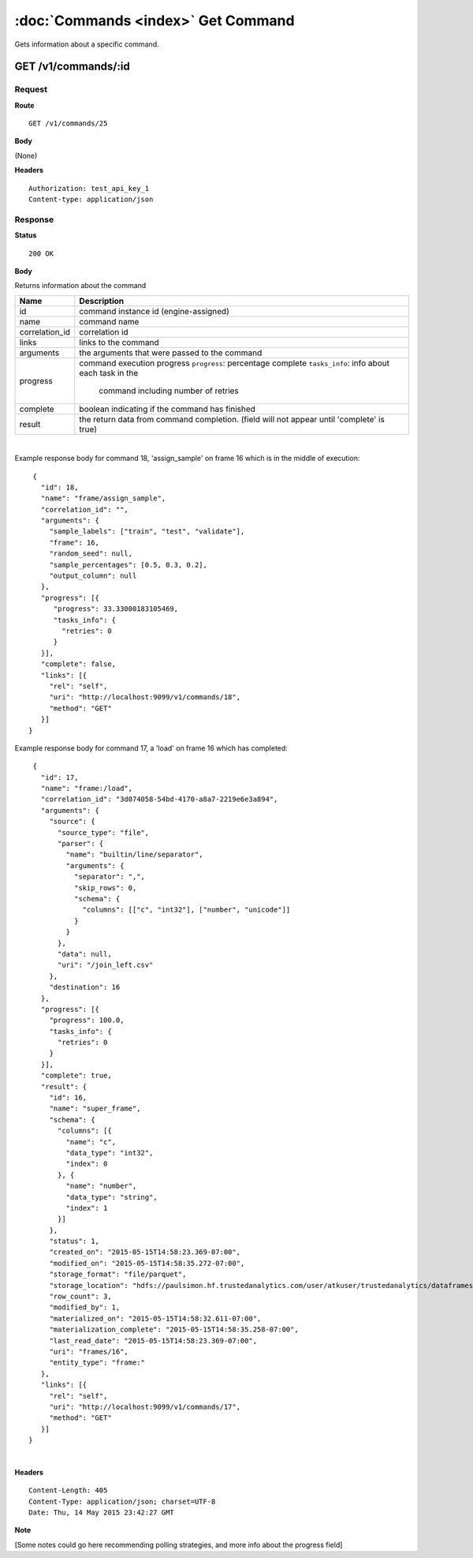------------------------------------
:doc:`Commands <index>`  Get Command
------------------------------------

Gets information about a specific command.

GET /v1/commands/:id
====================

Request
-------

**Route** ::

  GET /v1/commands/25

**Body**

(None)

**Headers** ::

  Authorization: test_api_key_1
  Content-type: application/json

Response
--------

**Status** ::

  200 OK

**Body**

Returns information about the command


+-------------------------------+--------------------------------------------------+
| Name                          | Description                                      |
+===============================+==================================================+
| id                            | command instance id (engine-assigned)            |
+-------------------------------+--------------------------------------------------+
| name                          | command name                                     |
+-------------------------------+--------------------------------------------------+
| correlation_id                | correlation id                                   |
+-------------------------------+--------------------------------------------------+
| links                         | links to the command                             |
+-------------------------------+--------------------------------------------------+
| arguments                     | the arguments that were passed to the command    |
+-------------------------------+--------------------------------------------------+
| progress                      | command execution progress                       |
|                               | ``progress``: percentage complete                |
|                               | ``tasks_info``: info about each task in the      |
|                               |   command including number of retries            |
+-------------------------------+--------------------------------------------------+
| complete                      | boolean indicating if the command has finished   |
+-------------------------------+--------------------------------------------------+
| result                        | the return data from command completion.         |
|                               | (field will not appear until 'complete' is true) |
+-------------------------------+--------------------------------------------------+

|

Example response body for command 18, 'assign_sample' on frame 16 which is in the middle of execution::

   {
     "id": 18,
     "name": "frame/assign_sample",
     "correlation_id": "",
     "arguments": {
       "sample_labels": ["train", "test", "validate"],
       "frame": 16,
       "random_seed": null,
       "sample_percentages": [0.5, 0.3, 0.2],
       "output_column": null
     },
     "progress": [{
        "progress": 33.33000183105469,
        "tasks_info": {
          "retries": 0
        }
     }],
     "complete": false,
     "links": [{
       "rel": "self",
       "uri": "http://localhost:9099/v1/commands/18",
       "method": "GET"
     }]
  }


Example response body for command 17, a 'load' on frame 16 which has completed::
  
   {
     "id": 17,
     "name": "frame:/load",
     "correlation_id": "3d074058-54bd-4170-a8a7-2219e6e3a894",
     "arguments": {
       "source": {
         "source_type": "file",
         "parser": {
           "name": "builtin/line/separator",
           "arguments": {
             "separator": ",",
             "skip_rows": 0,
             "schema": {
               "columns": [["c", "int32"], ["number", "unicode"]]
             }
           }
         },
         "data": null,
         "uri": "/join_left.csv"
       },
       "destination": 16
     },
     "progress": [{
       "progress": 100.0,
       "tasks_info": {
         "retries": 0
       }
     }],
     "complete": true,
     "result": {
       "id": 16,
       "name": "super_frame",
       "schema": {
         "columns": [{
           "name": "c",
           "data_type": "int32",
           "index": 0
         }, {
           "name": "number",
           "data_type": "string",
           "index": 1
         }]
       },
       "status": 1,
       "created_on": "2015-05-15T14:58:23.369-07:00",
       "modified_on": "2015-05-15T14:58:35.272-07:00",
       "storage_format": "file/parquet",
       "storage_location": "hdfs://paulsimon.hf.trustedanalytics.com/user/atkuser/trustedanalytics/dataframes/16",
       "row_count": 3,
       "modified_by": 1,
       "materialized_on": "2015-05-15T14:58:32.611-07:00",
       "materialization_complete": "2015-05-15T14:58:35.258-07:00",
       "last_read_date": "2015-05-15T14:58:23.369-07:00",
       "uri": "frames/16",
       "entity_type": "frame:"
     },
     "links": [{
       "rel": "self",
       "uri": "http://localhost:9099/v1/commands/17",
       "method": "GET"
     }]
  }

|

**Headers** ::

  Content-Length: 405
  Content-Type: application/json; charset=UTF-8
  Date: Thu, 14 May 2015 23:42:27 GMT


**Note**

[Some notes could go here recommending polling strategies, and more info about the progress field]

